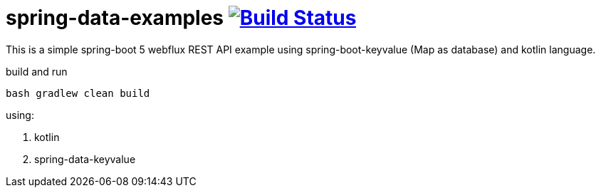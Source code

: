 = spring-data-examples image:https://travis-ci.org/daggerok/spring-data-examples.svg?branch=master["Build Status", link="https://travis-ci.org/daggerok/spring-data-examples"]

//tag::content[]

This is a simple spring-boot 5 webflux REST API example using spring-boot-keyvalue (Map as database) and kotlin language.

.build and run
----
bash gradlew clean build
----

using:

. kotlin
. spring-data-keyvalue

//end::content[]


